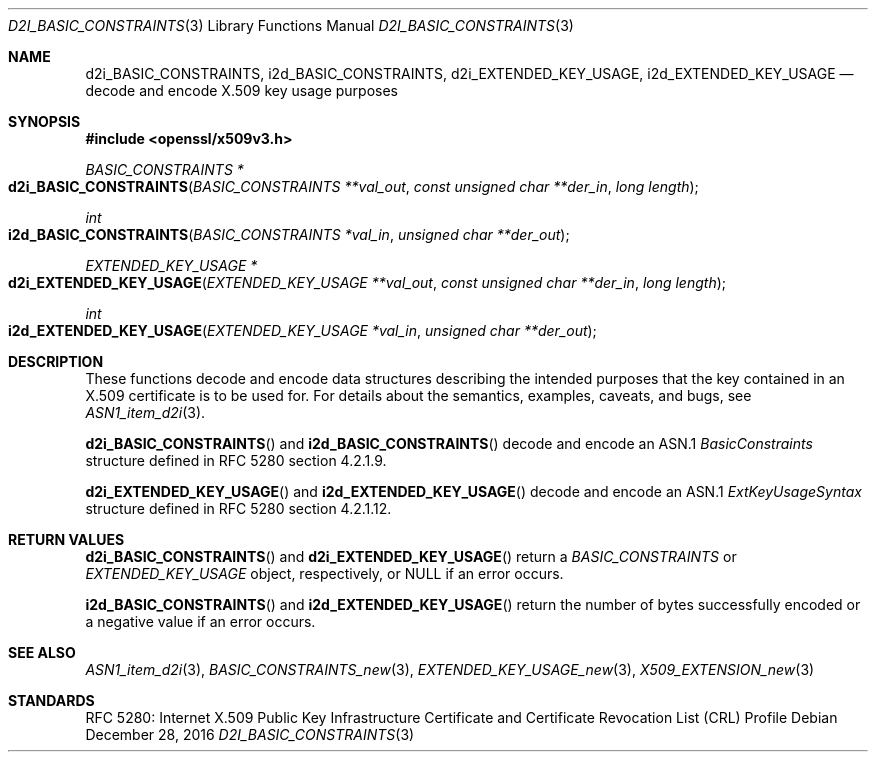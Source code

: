 .\"	$OpenBSD: d2i_BASIC_CONSTRAINTS.3,v 1.1 2016/12/28 20:36:33 schwarze Exp $
.\"
.\" Copyright (c) 2016 Ingo Schwarze <schwarze@openbsd.org>
.\"
.\" Permission to use, copy, modify, and distribute this software for any
.\" purpose with or without fee is hereby granted, provided that the above
.\" copyright notice and this permission notice appear in all copies.
.\"
.\" THE SOFTWARE IS PROVIDED "AS IS" AND THE AUTHOR DISCLAIMS ALL WARRANTIES
.\" WITH REGARD TO THIS SOFTWARE INCLUDING ALL IMPLIED WARRANTIES OF
.\" MERCHANTABILITY AND FITNESS. IN NO EVENT SHALL THE AUTHOR BE LIABLE FOR
.\" ANY SPECIAL, DIRECT, INDIRECT, OR CONSEQUENTIAL DAMAGES OR ANY DAMAGES
.\" WHATSOEVER RESULTING FROM LOSS OF USE, DATA OR PROFITS, WHETHER IN AN
.\" ACTION OF CONTRACT, NEGLIGENCE OR OTHER TORTIOUS ACTION, ARISING OUT OF
.\" OR IN CONNECTION WITH THE USE OR PERFORMANCE OF THIS SOFTWARE.
.\"
.Dd $Mdocdate: December 28 2016 $
.Dt D2I_BASIC_CONSTRAINTS 3
.Os
.Sh NAME
.Nm d2i_BASIC_CONSTRAINTS ,
.Nm i2d_BASIC_CONSTRAINTS ,
.Nm d2i_EXTENDED_KEY_USAGE ,
.Nm i2d_EXTENDED_KEY_USAGE
.Nd decode and encode X.509 key usage purposes
.Sh SYNOPSIS
.In openssl/x509v3.h
.Ft BASIC_CONSTRAINTS *
.Fo d2i_BASIC_CONSTRAINTS
.Fa "BASIC_CONSTRAINTS **val_out"
.Fa "const unsigned char **der_in"
.Fa "long length"
.Fc
.Ft int
.Fo i2d_BASIC_CONSTRAINTS
.Fa "BASIC_CONSTRAINTS *val_in"
.Fa "unsigned char **der_out"
.Fc
.Ft EXTENDED_KEY_USAGE *
.Fo d2i_EXTENDED_KEY_USAGE
.Fa "EXTENDED_KEY_USAGE **val_out"
.Fa "const unsigned char **der_in"
.Fa "long length"
.Fc
.Ft int
.Fo i2d_EXTENDED_KEY_USAGE
.Fa "EXTENDED_KEY_USAGE *val_in"
.Fa "unsigned char **der_out"
.Fc
.Sh DESCRIPTION
These functions decode and encode data structures describing the
intended purposes that the key contained in an X.509 certificate
is to be used for.
For details about the semantics, examples, caveats, and bugs, see
.Xr ASN1_item_d2i 3 .
.Pp
.Fn d2i_BASIC_CONSTRAINTS
and
.Fn i2d_BASIC_CONSTRAINTS
decode and encode an ASN.1
.Vt BasicConstraints
structure defined in RFC 5280 section 4.2.1.9.
.Pp
.Fn d2i_EXTENDED_KEY_USAGE
and
.Fn i2d_EXTENDED_KEY_USAGE
decode and encode an ASN.1
.Vt ExtKeyUsageSyntax
structure defined in RFC 5280 section 4.2.1.12.
.Sh RETURN VALUES
.Fn d2i_BASIC_CONSTRAINTS
and
.Fn d2i_EXTENDED_KEY_USAGE
return a
.Vt BASIC_CONSTRAINTS
or
.Vt EXTENDED_KEY_USAGE
object, respectively, or
.Dv NULL
if an error occurs.
.Pp
.Fn i2d_BASIC_CONSTRAINTS
and
.Fn i2d_EXTENDED_KEY_USAGE
return the number of bytes successfully encoded or a negative value
if an error occurs.
.Sh SEE ALSO
.Xr ASN1_item_d2i 3 ,
.Xr BASIC_CONSTRAINTS_new 3 ,
.Xr EXTENDED_KEY_USAGE_new 3 ,
.Xr X509_EXTENSION_new 3
.Sh STANDARDS
RFC 5280: Internet X.509 Public Key Infrastructure Certificate and
Certificate Revocation List (CRL) Profile
